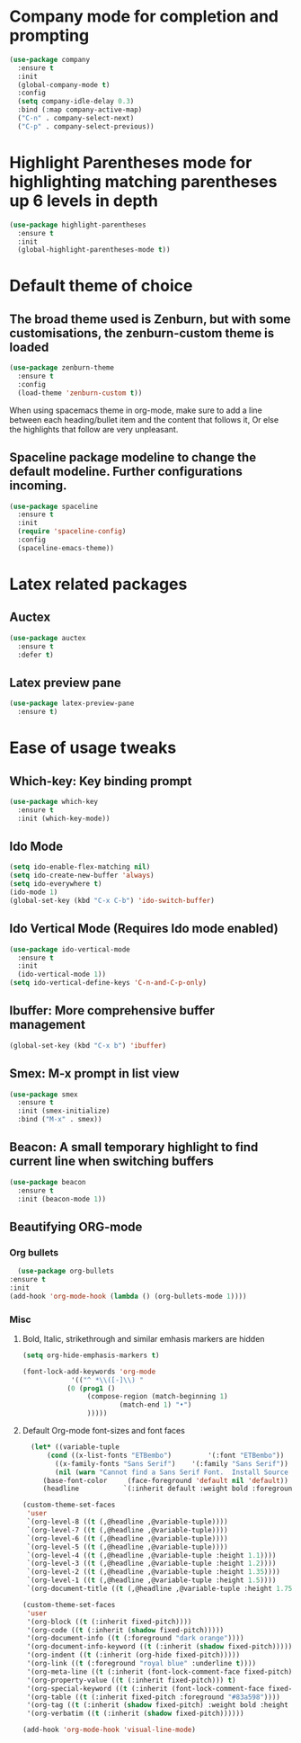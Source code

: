 * Company mode for completion and prompting

  #+BEGIN_SRC emacs-lisp
    (use-package company
      :ensure t
      :init
      (global-company-mode t)
      :config
      (setq company-idle-delay 0.3)
      :bind (:map company-active-map)
      ("C-n" . company-select-next)
      ("C-p" . company-select-previous))
  #+END_SRC

* Highlight Parentheses mode for highlighting matching parentheses up 6 levels in depth

  #+BEGIN_SRC emacs-lisp
    (use-package highlight-parentheses
      :ensure t
      :init
      (global-highlight-parentheses-mode t))
  #+END_SRC

* Default theme of choice
** The broad theme used is Zenburn, but with some customisations, the zenburn-custom theme is loaded
   #+BEGIN_SRC emacs-lisp
   (use-package zenburn-theme
     :ensure t
     :config
     (load-theme 'zenburn-custom t))
   #+END_SRC

  When using spacemacs theme in org-mode, make sure to add a line between each
  heading/bullet item and the content that follows it, Or else the highlights
  that follow are very unpleasant.
 # #+BEGIN_SRC emacs-lisp
 # (use-package spacemacs-common
 #   :ensure spacemacs-theme
 #   :config
 #   (load-theme 'spacemacs-light t))
 # #+END_SRC

** Spaceline package modeline to change the default modeline. Further configurations incoming.
 #+BEGIN_SRC  emacs-lisp
 (use-package spaceline
   :ensure t
   :init
   (require 'spaceline-config)
   :config
   (spaceline-emacs-theme))
 #+END_SRC

* Latex related packages
** *Auctex*

   #+BEGIN_SRC emacs-lisp
     (use-package auctex
       :ensure t
       :defer t)
   #+END_SRC

** *Latex preview pane*
 
  #+BEGIN_SRC emacs-lisp
     (use-package latex-preview-pane
       :ensure t)

   #+END_SRC

* Ease of usage tweaks
** *Which-key*: Key binding prompt
   #+BEGIN_SRC emacs-lisp
     (use-package which-key
       :ensure t
       :init (which-key-mode))
   #+END_SRC

** *Ido Mode*
   #+BEGIN_SRC emacs-lisp
     (setq ido-enable-flex-matching nil)
     (setq ido-create-new-buffer 'always)
     (setq ido-everywhere t)
     (ido-mode 1)
     (global-set-key (kbd "C-x C-b") 'ido-switch-buffer)
   #+END_SRC

** *Ido Vertical Mode* (Requires Ido mode enabled)

   #+BEGIN_SRC emacs-lisp
     (use-package ido-vertical-mode
       :ensure t
       :init
       (ido-vertical-mode 1))
     (setq ido-vertical-define-keys 'C-n-and-C-p-only)
   #+END_SRC

** *Ibuffer*: More comprehensive buffer management
 
  #+BEGIN_SRC emacs-lisp
     (global-set-key (kbd "C-x b") 'ibuffer)
   #+END_SRC

** *Smex*: M-x prompt in list view
    #+BEGIN_SRC emacs-lisp
      (use-package smex
        :ensure t
        :init (smex-initialize)
        :bind ("M-x" . smex))
    #+END_SRC

** *Beacon*: A small temporary highlight to find current line when switching buffers
   #+BEGIN_SRC emacs-lisp
     (use-package beacon
       :ensure t
       :init (beacon-mode 1))
   #+END_SRC

** Beautifying ORG-mode 
*** *Org bullets*

     #+BEGIN_SRC emacs-lisp
       (use-package org-bullets
	 :ensure t
	 :init
	 (add-hook 'org-mode-hook (lambda () (org-bullets-mode 1))))
     #+END_SRC 

*** Misc
**** Bold, Italic, strikethrough and similar emhasis markers are hidden
    #+BEGIN_SRC emacs-lisp
      (setq org-hide-emphasis-markers t)
    #+END_SRC

    #+BEGIN_SRC emacs-lisp
      (font-lock-add-keywords 'org-mode
			      '(("^ *\\([-]\\) "
				 (0 (prog1 ()
				      (compose-region (match-beginning 1)
						      (match-end 1) "•")
				      )))))
    #+END_SRC

****  Default Org-mode font-sizes and font faces

    #+BEGIN_SRC emacs-lisp
      (let* ((variable-tuple
	      (cond ((x-list-fonts "ETBembo")         '(:font "ETBembo"))
		    ((x-family-fonts "Sans Serif")    '(:family "Sans Serif"))
		    (nil (warn "Cannot find a Sans Serif Font.  Install Source Sans Pro."))))
	     (base-font-color     (face-foreground 'default nil 'default))
	     (headline           `(:inherit default :weight bold :foreground ,base-font-color)))
  
	(custom-theme-set-faces
	 'user
	 `(org-level-8 ((t (,@headline ,@variable-tuple))))
	 `(org-level-7 ((t (,@headline ,@variable-tuple))))
	 `(org-level-6 ((t (,@headline ,@variable-tuple))))
	 `(org-level-5 ((t (,@headline ,@variable-tuple))))
	 `(org-level-4 ((t (,@headline ,@variable-tuple :height 1.1))))
	 `(org-level-3 ((t (,@headline ,@variable-tuple :height 1.2))))
	 `(org-level-2 ((t (,@headline ,@variable-tuple :height 1.35))))
	 `(org-level-1 ((t (,@headline ,@variable-tuple :height 1.5))))
	 `(org-document-title ((t (,@headline ,@variable-tuple :height 1.75 :underline nil))))))
    #+END_SRC

    
    #+BEGIN_SRC emacs-lisp
      (custom-theme-set-faces
       'user
       '(org-block ((t (:inherit fixed-pitch))))
       '(org-code ((t (:inherit (shadow fixed-pitch)))))
       '(org-document-info ((t (:foreground "dark orange"))))
       '(org-document-info-keyword ((t (:inherit (shadow fixed-pitch)))))
       '(org-indent ((t (:inherit (org-hide fixed-pitch)))))
       '(org-link ((t (:foreground "royal blue" :underline t))))
       '(org-meta-line ((t (:inherit (font-lock-comment-face fixed-pitch)))))
       '(org-property-value ((t (:inherit fixed-pitch))) t)
       '(org-special-keyword ((t (:inherit (font-lock-comment-face fixed-pitch)))))
       '(org-table ((t (:inherit fixed-pitch :foreground "#83a598"))))
       '(org-tag ((t (:inherit (shadow fixed-pitch) :weight bold :height 0.8))))
       '(org-verbatim ((t (:inherit (shadow fixed-pitch))))))

      (add-hook 'org-mode-hook 'visual-line-mode)
    #+END_SRC
